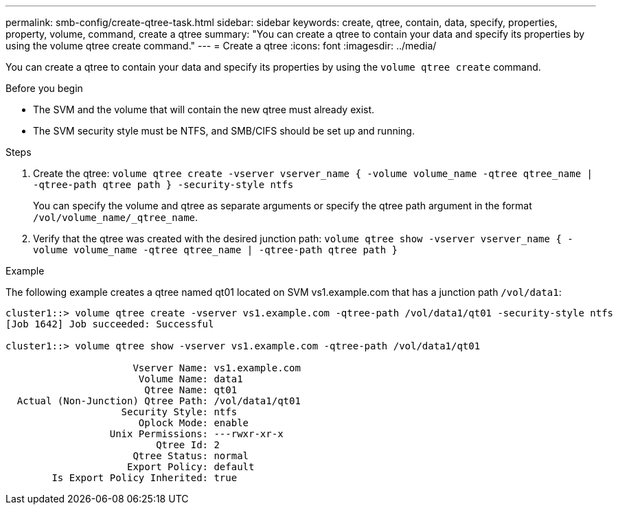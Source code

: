 ---
permalink: smb-config/create-qtree-task.html
sidebar: sidebar
keywords: create, qtree, contain, data, specify, properties, property, volume, command, create a qtree
summary: "You can create a qtree to contain your data and specify its properties by using the volume qtree create command."
---
= Create a qtree
:icons: font
:imagesdir: ../media/

[.lead]
You can create a qtree to contain your data and specify its properties by using the `volume qtree create` command.

.Before you begin

* The SVM and the volume that will contain the new qtree must already exist.
* The SVM security style must be NTFS, and SMB/CIFS should be set up and running.

.Steps

. Create the qtree: `volume qtree create -vserver vserver_name { -volume volume_name -qtree qtree_name | -qtree-path qtree path } -security-style ntfs`
+
You can specify the volume and qtree as separate arguments or specify the qtree path argument in the format `/vol/volume_name/_qtree_name`.

. Verify that the qtree was created with the desired junction path: `volume qtree show -vserver vserver_name { -volume volume_name -qtree qtree_name | -qtree-path qtree path }`

.Example

The following example creates a qtree named qt01 located on SVM vs1.example.com that has a junction path `/vol/data1`:

----
cluster1::> volume qtree create -vserver vs1.example.com -qtree-path /vol/data1/qt01 -security-style ntfs
[Job 1642] Job succeeded: Successful

cluster1::> volume qtree show -vserver vs1.example.com -qtree-path /vol/data1/qt01

                      Vserver Name: vs1.example.com
                       Volume Name: data1
                        Qtree Name: qt01
  Actual (Non-Junction) Qtree Path: /vol/data1/qt01
                    Security Style: ntfs
                       Oplock Mode: enable
                  Unix Permissions: ---rwxr-xr-x
                          Qtree Id: 2
                      Qtree Status: normal
                     Export Policy: default
        Is Export Policy Inherited: true
----
